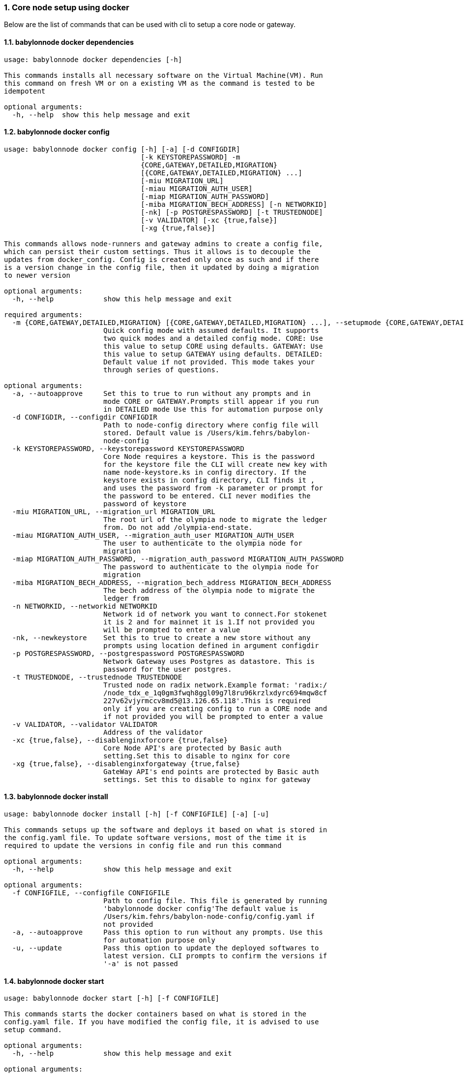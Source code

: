 :sectnums:
=== Core node setup using docker
Below are the list of commands that can be used with cli to setup a core node or gateway.

==== babylonnode docker dependencies
[source, bash,subs="+quotes, +attributes" ]
----
usage: babylonnode docker dependencies [-h]

This commands installs all necessary software on the Virtual Machine(VM). Run
this command on fresh VM or on a existing VM as the command is tested to be
idempotent

optional arguments:
  -h, --help  show this help message and exit
----

==== babylonnode docker config
[source, bash,subs="+quotes, +attributes" ]
----
usage: babylonnode docker config [-h] [-a] [-d CONFIGDIR]
                                 [-k KEYSTOREPASSWORD] -m
                                 {CORE,GATEWAY,DETAILED,MIGRATION}
                                 [{CORE,GATEWAY,DETAILED,MIGRATION} ...]
                                 [-miu MIGRATION_URL]
                                 [-miau MIGRATION_AUTH_USER]
                                 [-miap MIGRATION_AUTH_PASSWORD]
                                 [-miba MIGRATION_BECH_ADDRESS] [-n NETWORKID]
                                 [-nk] [-p POSTGRESPASSWORD] [-t TRUSTEDNODE]
                                 [-v VALIDATOR] [-xc {true,false}]
                                 [-xg {true,false}]

This commands allows node-runners and gateway admins to create a config file,
which can persist their custom settings. Thus it allows is to decouple the
updates from docker_config. Config is created only once as such and if there
is a version change in the config file, then it updated by doing a migration
to newer version

optional arguments:
  -h, --help            show this help message and exit

required arguments:
  -m {CORE,GATEWAY,DETAILED,MIGRATION} [{CORE,GATEWAY,DETAILED,MIGRATION} ...], --setupmode {CORE,GATEWAY,DETAILED,MIGRATION} [{CORE,GATEWAY,DETAILED,MIGRATION} ...]
                        Quick config mode with assumed defaults. It supports
                        two quick modes and a detailed config mode. CORE: Use
                        this value to setup CORE using defaults. GATEWAY: Use
                        this value to setup GATEWAY using defaults. DETAILED:
                        Default value if not provided. This mode takes your
                        through series of questions.

optional arguments:
  -a, --autoapprove     Set this to true to run without any prompts and in
                        mode CORE or GATEWAY.Prompts still appear if you run
                        in DETAILED mode Use this for automation purpose only
  -d CONFIGDIR, --configdir CONFIGDIR
                        Path to node-config directory where config file will
                        stored. Default value is /Users/kim.fehrs/babylon-
                        node-config
  -k KEYSTOREPASSWORD, --keystorepassword KEYSTOREPASSWORD
                        Core Node requires a keystore. This is the password
                        for the keystore file the CLI will create new key with
                        name `node-keystore.ks` in config directory. If the
                        keystore exists in config directory, CLI finds it ,
                        and uses the password from -k parameter or prompt for
                        the password to be entered. CLI never modifies the
                        password of keystore
  -miu MIGRATION_URL, --migration_url MIGRATION_URL
                        The root url of the olympia node to migrate the ledger
                        from. Do not add /olympia-end-state.
  -miau MIGRATION_AUTH_USER, --migration_auth_user MIGRATION_AUTH_USER
                        The user to authenticate to the olympia node for
                        migration
  -miap MIGRATION_AUTH_PASSWORD, --migration_auth_password MIGRATION_AUTH_PASSWORD
                        The password to authenticate to the olympia node for
                        migration
  -miba MIGRATION_BECH_ADDRESS, --migration_bech_address MIGRATION_BECH_ADDRESS
                        The bech address of the olympia node to migrate the
                        ledger from
  -n NETWORKID, --networkid NETWORKID
                        Network id of network you want to connect.For stokenet
                        it is 2 and for mainnet it is 1.If not provided you
                        will be prompted to enter a value
  -nk, --newkeystore    Set this to true to create a new store without any
                        prompts using location defined in argument configdir
  -p POSTGRESPASSWORD, --postgrespassword POSTGRESPASSWORD
                        Network Gateway uses Postgres as datastore. This is
                        password for the user `postgres`.
  -t TRUSTEDNODE, --trustednode TRUSTEDNODE
                        Trusted node on radix network.Example format: 'radix:/
                        /node_tdx_e_1q0gm3fwqh8ggl09g7l8ru96krzlxdyrc694mqw8cf
                        227v62vjyrmccv8md5@13.126.65.118'.This is required
                        only if you are creating config to run a CORE node and
                        if not provided you will be prompted to enter a value
  -v VALIDATOR, --validator VALIDATOR
                        Address of the validator
  -xc {true,false}, --disablenginxforcore {true,false}
                        Core Node API's are protected by Basic auth
                        setting.Set this to disable to nginx for core
  -xg {true,false}, --disablenginxforgateway {true,false}
                        GateWay API's end points are protected by Basic auth
                        settings. Set this to disable to nginx for gateway
----

==== babylonnode docker install
[source, bash,subs="+quotes, +attributes" ]
----
usage: babylonnode docker install [-h] [-f CONFIGFILE] [-a] [-u]

This commands setups up the software and deploys it based on what is stored in
the config.yaml file. To update software versions, most of the time it is
required to update the versions in config file and run this command

optional arguments:
  -h, --help            show this help message and exit

optional arguments:
  -f CONFIGFILE, --configfile CONFIGFILE
                        Path to config file. This file is generated by running
                        'babylonnode docker config'The default value is
                        `/Users/kim.fehrs/babylon-node-config/config.yaml` if
                        not provided
  -a, --autoapprove     Pass this option to run without any prompts. Use this
                        for automation purpose only
  -u, --update          Pass this option to update the deployed softwares to
                        latest version. CLI prompts to confirm the versions if
                        '-a' is not passed
----

==== babylonnode docker start
[source, bash,subs="+quotes, +attributes" ]
----
usage: babylonnode docker start [-h] [-f CONFIGFILE]

This commands starts the docker containers based on what is stored in the
config.yaml file. If you have modified the config file, it is advised to use
setup command.

optional arguments:
  -h, --help            show this help message and exit

optional arguments:
  -f CONFIGFILE, --configfile CONFIGFILE
                        Path to config file. This file is generated by running
                        'babylonnode docker config'The default value is
                        `/Users/kim.fehrs/babylon-node-config/config.yaml` if
                        not provided
----

==== babylonnode docker stop
[source, bash,subs="+quotes, +attributes" ]
----
usage: babylonnode docker stop [-h] [-f COMPOSEFILE] [-v]

This commands stops the docker containers

optional arguments:
  -h, --help            show this help message and exit

optional arguments:
  -f COMPOSEFILE, --composefile COMPOSEFILE
                        Path to docker-compose file. This file is generated by
                        running 'babylonnode docker install'The default value
                        is `/Users/kim.fehrs/docker-compose.yml` if not
                        provided
  -v, --removevolumes   Remove the volumes
----
=== Radix node CLI command reference
Below are the list of commands supported in cli to setup a core node process as a systemd process

==== babylonnode systemd dependencies
[source, bash,subs="+quotes, +attributes" ]
----
usage: babylonnode systemd dependencies [-h] [-s]

This commands installs all necessary software on the Virtual Machine(VM). Run
this command on fresh VM or on an existing VM as the command is tested to be
idempotent

optional arguments:
  -h, --help  show this help message and exit

optional arguments:
  -s, --skip  Skip installation of base dependencies
----

==== babylonnode systemd config
[source, bash,subs="+quotes, +attributes" ]
----
usage: babylonnode systemd config [-h] [-a] [-d CONFIGDIR]
                                  [-dd DATA_DIRECTORY] [-i HOSTIP]
                                  [-k KEYSTOREPASSWORD] -m
                                  {CORE,MIGRATION,GATEWAY}
                                  [{CORE,MIGRATION,GATEWAY} ...]
                                  [-miu MIGRATION_URL]
                                  [-miau MIGRATION_AUTH_USER]
                                  [-miap MIGRATION_AUTH_PASSWORD]
                                  [-miba MIGRATION_BECH_ADDRESS]
                                  [-n NETWORKID] [-nk] [-r RELEASE]
                                  [-t TRUSTEDNODE] [-v VALIDATOR]
                                  [-x NGINXRELEASE] [-xc {true,false}]

This commands allows node-runners and gateway admins to create a config file,
which can persist their custom settings. Thus, it allows is to decouple the
updates from systemd_config. Config is created only once as such and if there
is a version change in the config file, then it updated by doing a migration
to newer version

optional arguments:
  -h, --help            show this help message and exit

required arguments:
  -m {CORE,MIGRATION,GATEWAY} [{CORE,MIGRATION,GATEWAY} ...], --setupmode {CORE,MIGRATION,GATEWAY} [{CORE,MIGRATION,GATEWAY} ...]
                        Quick config mode with assumed defaults. It supports
                        two quick modes and a detailed config mode. CORE: Use
                        this value to setup CORE using defaults. GATEWAY: This
                        mode adds questions regarding the Network Gateway API
                        and enables it for installation MIGRATION: This mode
                        adds questions regarding the migration from an Olympia
                        End-State node to a Babylon node

optional arguments:
  -a, --autoapprove     Set this to true to run without any prompts and in
                        mode CORE.Prompts still appear if you run in DETAILED
                        mode Use this for automation purpose only
  -d CONFIGDIR, --configdir CONFIGDIR
                        Path to node-config directory where config file will
                        stored. Default value is /Users/kim.fehrs/babylon-
                        node-config
  -dd DATA_DIRECTORY, --data_directory DATA_DIRECTORY
                        Folder for data generated by the node
  -i HOSTIP, --hostip HOSTIP
                        Static Public IP of the node
  -k KEYSTOREPASSWORD, --keystorepassword KEYSTOREPASSWORD
                        Core Node requires a keystore. This is the password
                        for the keystore file the CLI will create new key with
                        name `node-keystore.ks` in config directory. If the
                        keystore exists in config directory, CLI finds it ,
                        and uses the password from -k parameter or prompt for
                        the password to be entered. CLI never modifies the
                        password of keystore
  -miu MIGRATION_URL, --migration_url MIGRATION_URL
                        The root url of the olympia node to migrate the ledger
                        from. Do not add /olympia-end-state.
  -miau MIGRATION_AUTH_USER, --migration_auth_user MIGRATION_AUTH_USER
                        The user to authenticate to the olympia node for
                        migration
  -miap MIGRATION_AUTH_PASSWORD, --migration_auth_password MIGRATION_AUTH_PASSWORD
                        The password to authenticate to the olympia node for
                        migration
  -miba MIGRATION_BECH_ADDRESS, --migration_bech_address MIGRATION_BECH_ADDRESS
                        The bech address of the olympia node to migrate the
                        ledger from
  -n NETWORKID, --networkid NETWORKID
                        Network id of network you want to connect.For stokenet
                        it is 2 and for mainnet it is 1.If not provided you
                        will be prompted to enter a value
  -nk, --newkeystore    Set this to true to create a new store without any
                        prompts using location defined in argument configdir
  -r RELEASE, --release RELEASE
                        Version of node software to install
  -t TRUSTEDNODE, --trustednode TRUSTEDNODE
                        Trusted node on radix network
  -v VALIDATOR, --validator VALIDATOR
                        Address of the validator
  -x NGINXRELEASE, --nginxrelease NGINXRELEASE
                        Version of radixdlt nginx release
  -xc {true,false}, --disablenginxforcore {true,false}
                        Core Node API's are protected by Basic auth
                        setting.Set this to disable to nginx for core
----

==== babylonnode systemd install
[source, bash,subs="+quotes, +attributes" ]
----
usage: babylonnode systemd install [-h] [-a] [-u] [-f CONFIGFILE] [-m]

This sets up the systemd service for the core node.

optional arguments:
  -h, --help            show this help message and exit

optional arguments:
  -a, --auto            Automatically approve all Yes/No prompts
  -u, --update          Update the node to new version of node
  -f CONFIGFILE, --configfile CONFIGFILE
                        Path to config file. This file is generated by running
                        'babylonnode systemd config'The default value is
                        `/Users/kim.fehrs/babylon-node-config/config.yaml` if
                        not provided
  -m, --manual          Only generate systemd file but not put it into systemd
                        folder.This is mainly used for automation in
                        unprivileged environments.
----

==== babylonnode systemd restart
[source, bash,subs="+quotes, +attributes" ]
----
usage: babylonnode systemd restart [-h] [-s {all,nginx,radixdlt-node}]

This restarts the CORE node systemd service.

optional arguments:
  -h, --help            show this help message and exit

optional arguments:
  -s {all,nginx,radixdlt-node}, --services {all,nginx,radixdlt-node}
                        Name of the service either to be started. Valid values
                        nginx or radixdlt-node
----

==== babylonnode systemd stop
[source, bash,subs="+quotes, +attributes" ]
----
usage: babylonnode systemd stop [-h] [-s {all,nginx,radixdlt-node}]

This stops the CORE node systemd service.

optional arguments:
  -h, --help            show this help message and exit

optional arguments:
  -s {all,nginx,radixdlt-node}, --services {all,nginx,radixdlt-node}
                        Name of the service either to be stopped. Valid values
                        nginx or radixdlt-node
----
=== Ledger sync using an external S3 bucket
Below are the list of commands that can be used with cli to sync the ledger with a S3 bucket.

==== babylonnode ledger sync
[source, bash,subs="+quotes, +attributes" ]
----
usage: babylonnode ledger sync [-h] -d DEST -bn BUCKETNAME [-bf BUCKETFOLDER]

This commands allows to download the content of an external S3 bucket to the
ledger folder. The ledger folder and the name and folder of an external S3
bucket should be indicated

optional arguments:
  -h, --help            show this help message and exit

required arguments:
  -d DEST, --dest DEST  Destination path where the backup of the ledger will
                        be downloaded
  -bn BUCKETNAME, --bucketname BUCKETNAME
                        S3 bucket name to download the backup of the ledger
                        from

optional arguments:
  -bf BUCKETFOLDER, --bucketfolder BUCKETFOLDER
                        S3 bucket folder to download the backup of the ledger
                        from
----
=== Core node setup using systemd
Below are the list of commands supported in cli to setup a core node process as a systemd process

==== babylonnode systemd dependencies
[source, bash,subs="+quotes, +attributes" ]
----
usage: babylonnode systemd dependencies [-h] [-s]

This commands installs all necessary software on the Virtual Machine(VM). Run
this command on fresh VM or on an existing VM as the command is tested to be
idempotent

optional arguments:
  -h, --help  show this help message and exit

optional arguments:
  -s, --skip  Skip installation of base dependencies
----

==== babylonnode systemd install
[source, bash,subs="+quotes, +attributes" ]
----
usage: babylonnode systemd install [-h] [-a] [-u] [-f CONFIGFILE] [-m]

This sets up the systemd service for the core node.

optional arguments:
  -h, --help            show this help message and exit

optional arguments:
  -a, --auto            Automatically approve all Yes/No prompts
  -u, --update          Update the node to new version of node
  -f CONFIGFILE, --configfile CONFIGFILE
                        Path to config file. This file is generated by running
                        'babylonnode systemd config'The default value is
                        `/Users/kim.fehrs/babylon-node-config/config.yaml` if
                        not provided
  -m, --manual          Only generate systemd file but not put it into systemd
                        folder.This is mainly used for automation in
                        unprivileged environments.
----

==== babylonnode systemd restart
[source, bash,subs="+quotes, +attributes" ]
----
usage: babylonnode systemd restart [-h] [-s {all,nginx,radixdlt-node}]

This restarts the CORE node systemd service.

optional arguments:
  -h, --help            show this help message and exit

optional arguments:
  -s {all,nginx,radixdlt-node}, --services {all,nginx,radixdlt-node}
                        Name of the service either to be started. Valid values
                        nginx or radixdlt-node
----

==== babylonnode systemd stop
[source, bash,subs="+quotes, +attributes" ]
----
usage: babylonnode systemd stop [-h] [-s {all,nginx,radixdlt-node}]

This stops the CORE node systemd service.

optional arguments:
  -h, --help            show this help message and exit

optional arguments:
  -s {all,nginx,radixdlt-node}, --services {all,nginx,radixdlt-node}
                        Name of the service either to be stopped. Valid values
                        nginx or radixdlt-node
----
=== Set passwords for the Nginx server
This will set up the admin user and password for access to the general system endpoints.

==== babylonnode auth set-admin-password
[source, bash,subs="+quotes, +attributes" ]
----
usage: babylonnode auth set-admin-password [-h] -m {DOCKER,SYSTEMD}
                                           [-u USERNAME] [-p PASSWORD]

This sets up admin password on nginx basic auth. Refer this link for all the
paths. https://docs.radixdlt.com/main/node-and-gateway/port-
reference.html#_endpoint_usage

optional arguments:
  -h, --help            show this help message and exit

required arguments:
  -m {DOCKER,SYSTEMD}, --setupmode {DOCKER,SYSTEMD}
                        Setup type whether it is DOCKER or SYSTEMD

optional arguments:
  -u USERNAME, --username USERNAME
                        Name of admin user. Default value is `admin`
  -p PASSWORD, --password PASSWORD
                        Password of admin user
----

==== babylonnode auth set-superadmin-password
[source, bash,subs="+quotes, +attributes" ]
----
usage: babylonnode auth set-superadmin-password [-h] -m {DOCKER,SYSTEMD}
                                                [-u USERNAME] [-p PASSWORD]

This sets up superadmin password on nginx basic auth. Refer this link for all
the paths. https://docs.radixdlt.com/main/node-and-gateway/port-
reference.html#_endpoint_usage

optional arguments:
  -h, --help            show this help message and exit

required arguments:
  -m {DOCKER,SYSTEMD}, --setupmode {DOCKER,SYSTEMD}
                        Setup type whether it is DOCKER or SYSTEMD

optional arguments:
  -u USERNAME, --username USERNAME
                        Name of superadmin user. Default value is `superadmin`
  -p PASSWORD, --password PASSWORD
                        Password of superadmin user
----

==== babylonnode auth set-metrics-password
[source, bash,subs="+quotes, +attributes" ]
----
usage: babylonnode auth set-metrics-password [-h] -m {DOCKER,SYSTEMD}
                                             [-u USERNAME] [-p PASSWORD]

This sets up metrics password on nginx basic auth. Refer this link for all the
paths. https://docs.radixdlt.com/main/node-and-gateway/port-
reference.html#_endpoint_usage

optional arguments:
  -h, --help            show this help message and exit

required arguments:
  -m {DOCKER,SYSTEMD}, --setupmode {DOCKER,SYSTEMD}
                        Setup type whether it is DOCKER or SYSTEMD

optional arguments:
  -u USERNAME, --username USERNAME
                        Name of metrics user. Default value is `metrics`
  -p PASSWORD, --password PASSWORD
                        Password of metrics user
----

==== babylonnode auth set-gateway-password
[source, bash,subs="+quotes, +attributes" ]
----
usage: babylonnode auth set-gateway-password [-h] -m {DOCKER,SYSTEMD}
                                             [-u USERNAME] [-p PASSWORD]

This sets up gateway password on nginx basic auth. Refer this link for all the
paths. https://docs.radixdlt.com/main/node-and-gateway/port-
reference.html#_endpoint_usage

optional arguments:
  -h, --help            show this help message and exit

required arguments:
  -m {DOCKER,SYSTEMD}, --setupmode {DOCKER,SYSTEMD}
                        Setup type whether it is DOCKER or SYSTEMD

optional arguments:
  -u USERNAME, --username USERNAME
                        Name of gateway user. Default value is `gateway`
  -p PASSWORD, --password PASSWORD
                        Password of gateway user
----
=== Accessing core endpoints using CLI
Once the nginx basic auth passwords for admin, superadmin, metrics users are setup , babylonnode cli can be used to access the node endpoints

==== babylonnode system health
[source, bash,subs="+quotes, +attributes" ]
----
usage: babylonnode api system health [-h]

This command displays the health of the node on whether it is syncing, or
booting or up

optional arguments:
  -h, --help  show this help message and exit
----

==== babylonnode system version
[source, bash,subs="+quotes, +attributes" ]
----
usage: babylonnode api system version [-h]

This command displays the version of node software that is currently running

optional arguments:
  -h, --help  show this help message and exit
----

==== babylonnode system configuration
[source, bash,subs="+quotes, +attributes" ]
----
usage: babylonnode api system configuration [-h]

This command displays the configuration of the node

optional arguments:
  -h, --help  show this help message and exit
----

==== babylonnode system peers
[source, bash,subs="+quotes, +attributes" ]
----
usage: babylonnode api system peers [-h]

This command displays peers that node sees on the network

optional arguments:
  -h, --help  show this help message and exit
----

==== babylonnode system addressbook
[source, bash,subs="+quotes, +attributes" ]
----
usage: babylonnode api system addressbook [-h]

This command displays address book on the data the node has stored

optional arguments:
  -h, --help  show this help message and exit
----

==== babylonnode system network-sync-status
[source, bash,subs="+quotes, +attributes" ]
----
usage: babylonnode api system network-sync-status [-h]

This command displays information on the status with respect to syncing to
network.

optional arguments:
  -h, --help  show this help message and exit
----

==== babylonnode system identity
[source, bash,subs="+quotes, +attributes" ]
----
usage: babylonnode api system identity [-h]

This command displays information on the status with respect to syncing to
network.

optional arguments:
  -h, --help  show this help message and exit
----
=== Setup monitoring using CLI
Using CLI , one can setup monitoring of the node or gateway.

==== babylonnode monitoring config
[source, bash,subs="+quotes, +attributes" ]
----
usage: babylonnode monitoring config [-h]
                                     [-m {MONITOR_CORE,MONITOR_GATEWAY,DETAILED} [{MONITOR_CORE,MONITOR_GATEWAY,DETAILED} ...]]
                                     [-cm COREMETRICSPASSWORD]
                                     [-gm GATEWAYAPIMETRICSPASSWORD]
                                     [-am AGGREGATORMETRICSPASSWORD]
                                     [-d MONITORINGCONFIGDIR]

This commands allows to create a config file, which can persist custom
settings for monitoring. Thus it allows is to decouple the updates from
configuration. Config is created only once as such and if there is a version
change in the config file, then it updated by doing a migration to newer
version

optional arguments:
  -h, --help            show this help message and exit

optional arguments:
  -m {MONITOR_CORE,MONITOR_GATEWAY,DETAILED} [{MONITOR_CORE,MONITOR_GATEWAY,DETAILED} ...], --setupmode {MONITOR_CORE,MONITOR_GATEWAY,DETAILED} [{MONITOR_CORE,MONITOR_GATEWAY,DETAILED} ...]
                        Quick setup with assumed defaults. It supports three
                        quick setup mode and a detailed setup mode.
                        MONITOR_CORE: Use this value to monitor Core using
                        defaults which assume core is run on same machine as
                        monitoring. MONITOR_GATEWAY: Use this value to monitor
                        GATEWAY using defaults which assume network gateway is
                        run on same machine. DETAILED: Default value if not
                        provided. This mode takes your through series of
                        questions.
  -cm COREMETRICSPASSWORD, --coremetricspassword COREMETRICSPASSWORD
                        Password for core metrics basic auth user
  -gm GATEWAYAPIMETRICSPASSWORD, --gatewayapimetricspassword GATEWAYAPIMETRICSPASSWORD
                        Password for gateway api metrics basic auth user
  -am AGGREGATORMETRICSPASSWORD, --aggregatormetricspassword AGGREGATORMETRICSPASSWORD
                        Password for aggregator metrics basic auth user
  -d MONITORINGCONFIGDIR, --monitoringconfigdir MONITORINGCONFIGDIR
                        Path to monitoring directory where config file will
                        stored
----

==== babylonnode monitoring install
[source, bash,subs="+quotes, +attributes" ]
----
usage: babylonnode monitoring install [-h] [-f MONITORINGCONFIGFILE] [-a]

This commands setups up the software and deploys it based on what is stored in
the config.yaml file. To update software versions, most of the time it is
required to update the versions in config file and run this command

optional arguments:
  -h, --help            show this help message and exit

optional arguments:
  -f MONITORINGCONFIGFILE, --monitoringconfigfile MONITORINGCONFIGFILE
                        Path to config file. Default is
                        '/Users/kim.fehrs/monitoring/monitoring_config.yaml'
  -a, --autoapprove     Set this to true to run without any prompts
----

==== babylonnode monitoring start
[source, bash,subs="+quotes, +attributes" ]
----
usage: babylonnode monitoring start [-h] [-f MONITORINGCONFIGFILE] [-a]

This commands starts the docker containers based on what is stored in the
config.yaml file. If you have modified the config file, it is advised to use
setup command.

optional arguments:
  -h, --help            show this help message and exit

optional arguments:
  -f MONITORINGCONFIGFILE, --monitoringconfigfile MONITORINGCONFIGFILE
                        Path to config file. Default is
                        '/Users/kim.fehrs/monitoring/monitoring_config.yaml'
  -a, --autoapprove     Set this to true to run without any prompts
----

==== babylonnode monitoring stop
[source, bash,subs="+quotes, +attributes" ]
----
usage: babylonnode monitoring stop [-h] [-f MONITORINGCONFIGFILE] [-v]

This commands stops the docker containers

optional arguments:
  -h, --help            show this help message and exit

optional arguments:
  -f MONITORINGCONFIGFILE, --monitoringconfigfile MONITORINGCONFIGFILE
                        Path to config file. Default is
                        '/Users/kim.fehrs/monitoring/monitoring_config.yaml'
  -v, --removevolumes   Remove the volumes
----

==== babylonnode key info
[source, bash,subs="+quotes, +attributes" ]
----
usage: babylonnode key info [-h] -p PASSWORD -f FILELOCATION

Using CLI, for a key file, you can print out the validator address. This
feature is in beta.

optional arguments:
  -h, --help            show this help message and exit

required arguments:
  -p PASSWORD, --password PASSWORD
                        Password of the keystore
  -f FILELOCATION, --filelocation FILELOCATION
                        Location of keystore on the disk
----
=== Other commands supported by CLI
List of other commands supported by cli are to check the version of CLI being used and optimise-node
to setup some of the OS tweaks on ubuntu

==== babylonnode version 
[source, bash,subs="+quotes, +attributes" ]
----
usage: babylonnode.py version [-h]

Run this command td display the version of CLI been used.

optional arguments:
  -h, --help  show this help message and exit
----

==== babylonnode optimise-node 
[source, bash,subs="+quotes, +attributes" ]
----
usage: babylonnode.py optimise-node [-h] [-u] [-s] [-ss {1G,3G,8G}]

Run this command to setup ulimits and swap size on the fresh ubuntu machine .
Prompts asking to setup limits . Prompts asking to setup swap and size of swap
in GB

optional arguments:
  -h, --help            show this help message and exit

optional arguments:
  -u, --setup_ulimit
  -s, --setup_swap
  -ss {1G,3G,8G}, --swap_space {1G,3G,8G}
----
